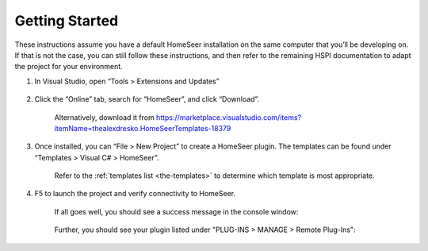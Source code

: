 Getting Started
###############

These instructions assume you have a default HomeSeer installation on the same computer that you’ll be developing on. If that is not the case, you can still follow these instructions, and then refer to the remaining HSPI documentation to adapt the project for your environment. 

1. In Visual Studio, open “Tools > Extensions and Updates”

    .. figure:: _static/tools-extensions-and-updates.png

#. Click the “Online” tab, search for “HomeSeer”, and click “Download”. 

    .. figure:: _static/extensions-and-updates-search.png

    Alternatively, download it from https://marketplace.visualstudio.com/items?itemName=thealexdresko.HomeSeerTemplates-18379

#. Once installed, you can “File > New Project” to create a HomeSeer plugin. The templates can be found under “Templates > Visual C# > HomeSeer”. 
 
    .. figure:: _static/file-new-project.png

    Refer to the :ref:`templates list <the-templates>` to determine which template is most appropriate.  

#. F5 to launch the project and verify connectivity to HomeSeer. 

    If all goes well, you should see a success message in the console window:

    .. figure:: _static/connection-success.png

    Further, you should see your plugin listed under "PLUG-INS > MANAGE > Remote Plug-Ins":

    .. figure:: _static/remote-plugin-connected.png
